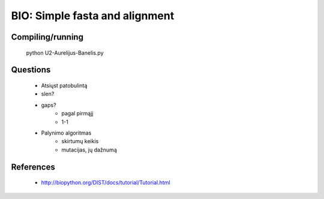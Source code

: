 BIO: Simple fasta and alignment
===============================

Compiling/running
-----------------

    python U2-Aurelijus-Banelis.py
    
Questions
---------

 * Atsiųst patobulintą
 * slen?
 * gaps?
    * pagal pirmąjį
    * 1-1
 * Palynimo algoritmas
    * skirtumų keikis
    * mutacijas, jų dažnumą
 
References
----------

 * http://biopython.org/DIST/docs/tutorial/Tutorial.html
